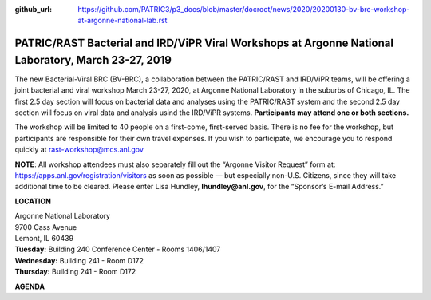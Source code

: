 :github_url: https://github.com/PATRIC3/p3_docs/blob/master/docroot/news/2020/20200130-bv-brc-workshop-at-argonne-national-lab.rst

PATRIC/RAST Bacterial and IRD/ViPR Viral Workshops at Argonne National Laboratory, March 23-27, 2019
====================================================================================================

.. feed-entry::
   :date: 2020-01-30

The new Bacterial-Viral BRC (BV-BRC), a collaboration between the PATRIC/RAST and IRD/ViPR teams, will be offering a joint bacterial and viral workshop March 23-27, 2020, at Argonne National Laboratory in the suburbs of Chicago, IL. The first 2.5 day section will focus on bacterial data and analyses using the PATRIC/RAST system and the second 2.5 day section will focus on viral data and analysis usind the IRD/ViPR systems. **Participants may attend one or both sections.**

.. cut::



The workshop will be limited to 40 people on a first-come, first-served basis. There is no fee for the workshop, but participants are responsible for their own travel expenses. If you wish to participate, we encourage you to respond quickly at rast-workshop@mcs.anl.gov

**NOTE**: All workshop attendees must also separately fill out the “Argonne Visitor Request” form at: https://apps.anl.gov/registration/visitors as soon as possible — but especially non-U.S. Citizens, since they will take additional time to be cleared. Please enter Lisa Hundley, **lhundley@anl.gov**, for the “Sponsor’s E-mail Address.”

**LOCATION**

| Argonne National Laboratory
| 9700 Cass Avenue
| Lemont, IL 60439

| **Tuesday:** Building 240 Conference Center - Rooms 1406/1407
| **Wednesday:** Building 241 - Room D172
| **Thursday:** Building 241 - Room D172

**AGENDA**

